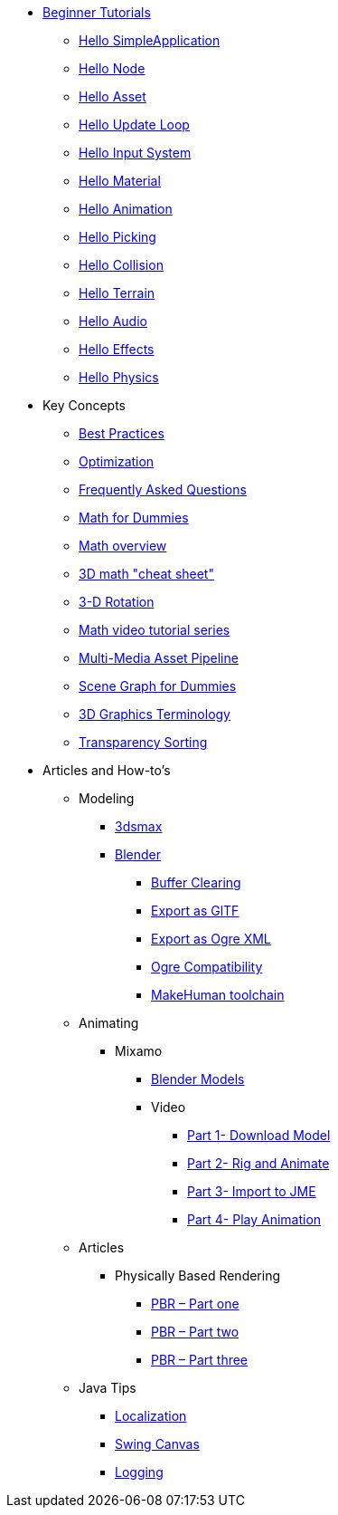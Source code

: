 * xref:beginner/beginner.adoc[Beginner Tutorials]
** xref:beginner/hello_simpleapplication.adoc[Hello SimpleApplication]
** xref:beginner/hello_node.adoc[Hello Node]
** xref:beginner/hello_asset.adoc[Hello Asset]
** xref:beginner/hello_main_event_loop.adoc[Hello Update Loop]
** xref:beginner/hello_input_system.adoc[Hello Input System]
** xref:beginner/hello_material.adoc[Hello Material]
** xref:beginner/hello_animation.adoc[Hello Animation]
** xref:beginner/hello_picking.adoc[Hello Picking]
** xref:beginner/hello_collision.adoc[Hello Collision]
** xref:beginner/hello_terrain.adoc[Hello Terrain]
** xref:beginner/hello_audio.adoc[Hello Audio]
** xref:beginner/hello_effects.adoc[Hello Effects]
** xref:beginner/hello_physics.adoc[Hello Physics]
* Key Concepts
** xref:intermediate/best_practices.adoc[Best Practices]
** xref:intermediate/optimization.adoc[Optimization]
** xref:intermediate/faq.adoc[Frequently Asked Questions]
** xref:intermediate/math_for_dummies.adoc[Math for Dummies]
** xref:intermediate/math.adoc[Math overview]
** xref:intermediate/math_cheet_sheet.adoc[3D math "cheat sheet"]
** xref:intermediate/rotate.adoc[3-D Rotation]
** xref:intermediate/math_video_tutorials.adoc[Math video tutorial series]
** xref:intermediate/multi-media_asset_pipeline.adoc[Multi-Media Asset Pipeline]
** xref:intermediate/scenegraph_for_dummies.adoc[Scene Graph for Dummies]
** xref:intermediate/terminology.adoc[3D Graphics Terminology]
** xref:intermediate/transparency_sorting.adoc[Transparency Sorting]
* Articles and How-to's
** Modeling
*** xref:advanced/modeling/3dsmax/3dsmax.adoc[3dsmax]
*** xref:advanced/modeling/blender/blender.adoc[Blender]
**** xref:advanced/modeling/blender/blender_buffer_clearing.adoc[Buffer Clearing]
**** xref:advanced/modeling/blender/blender_gltf.adoc[Export as GlTF]
**** xref:advanced/modeling/blender/blender_ogre_export.adoc[Export as Ogre XML]
**** xref:advanced/modeling/blender/blender_ogre_compatibility.adoc[Ogre Compatibility]
**** xref:advanced/modeling/blender/makehuman_blender_ogrexml_toolchain.adoc[MakeHuman toolchain]
** Animating
*** Mixamo
**** xref:advanced/modeling/blender/mixamo.adoc[Blender Models]
**** Video
***** link:https://youtu.be/jHgAgTWIers?list=PLv6qR9TGkz8RcUr-fOHI2SksWA4BAU9TS[Part 1- Download Model]
***** link:https://youtu.be/GQJSrOpNQwI?list=PLv6qR9TGkz8RcUr-fOHI2SksWA4BAU9TS[Part 2- Rig and Animate]
***** link:https://youtu.be/JzRe2Dxbcmc?list=PLv6qR9TGkz8RcUr-fOHI2SksWA4BAU9TS[Part 3- Import to JME]
***** link:https://youtu.be/8wwDRDJop7k?list=PLv6qR9TGkz8RcUr-fOHI2SksWA4BAU9TS[Part 4- Play Animation]
** Articles
*** Physically Based Rendering
**** xref:advanced/articles/pbr/pbr_part1.adoc[PBR – Part one]
**** xref:advanced/articles/pbr/pbr_part2.adoc[PBR – Part two]
**** xref:advanced/articles/pbr/pbr_part3.adoc[PBR – Part three]
** Java Tips
*** xref:advanced/java/localization.adoc[Localization]
*** xref:advanced/java/swing_canvas.adoc[Swing Canvas]
*** xref:target-page-filename.adoc[Logging]
